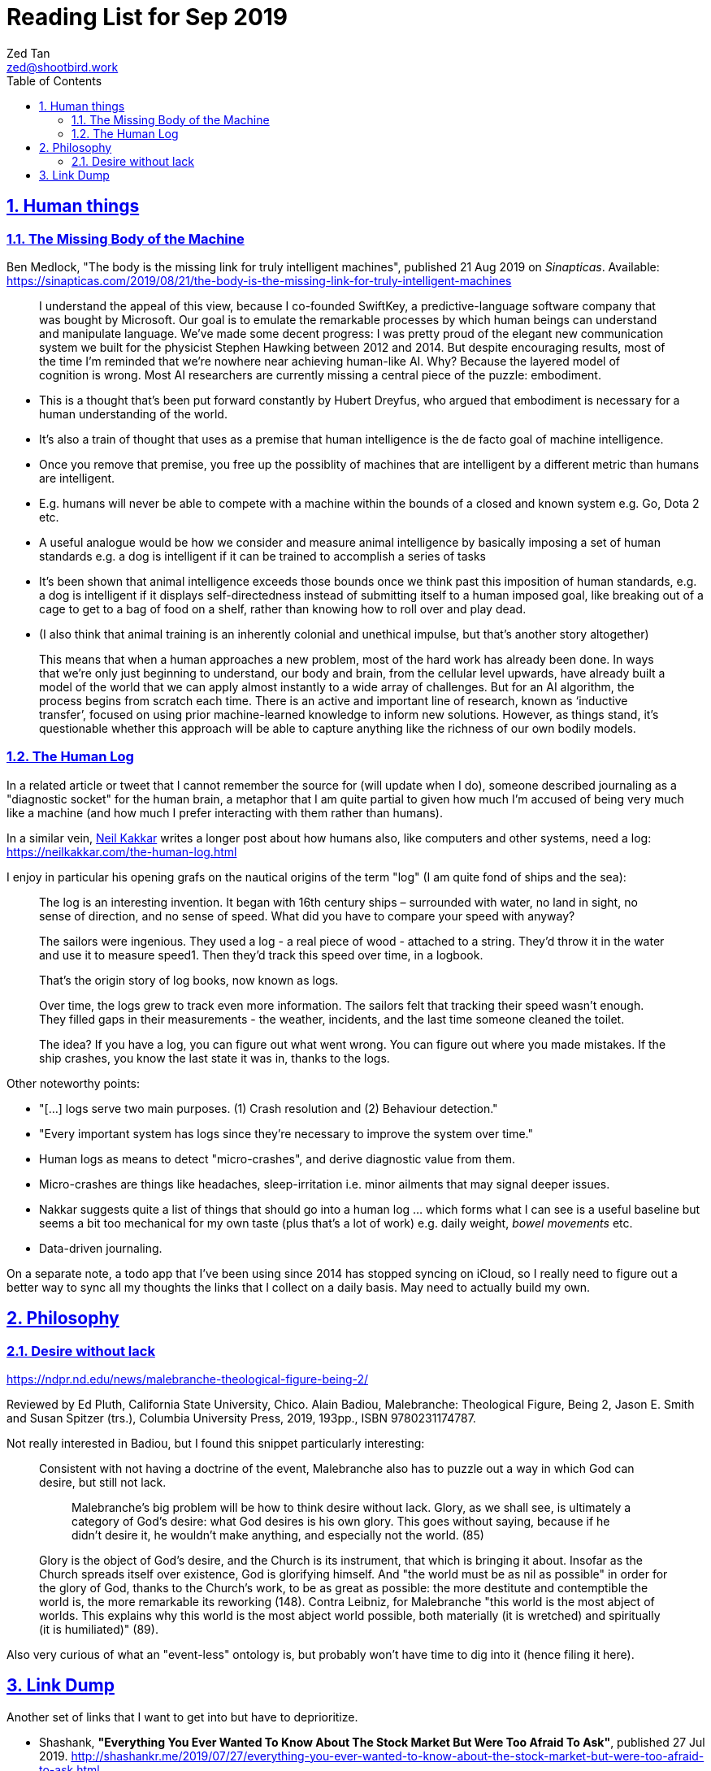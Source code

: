= Reading List for Sep 2019
Zed Tan <zed@shootbird.work>
:toc: auto
:toclevels: 3
:sectlinks:
:sectnums:
:source-highlighter: pygments
:assetdir: /sep2019-assets

== Human things

=== The Missing Body of the Machine

Ben Medlock, "The body is the missing link for truly intelligent machines",
published 21 Aug 2019 on _Sinapticas_.
Available: https://sinapticas.com/2019/08/21/the-body-is-the-missing-link-for-truly-intelligent-machines

[quote]
____
I understand the appeal of this view, because I co-founded SwiftKey,
a predictive-language software company that was bought by Microsoft.
Our goal is to emulate the remarkable processes by which
human beings can understand and manipulate language.
We’ve made some decent progress: I was pretty proud of the
elegant new communication system we built for the physicist
Stephen Hawking between 2012 and 2014. But despite encouraging results,
most of the time I’m reminded that we’re nowhere near achieving human-like AI.
Why? Because the layered model of cognition is wrong.
Most AI researchers are currently missing a central piece of the puzzle: embodiment.
____

* This is a thought that's been put forward constantly by Hubert Dreyfus,
who argued that embodiment is necessary for a human understanding of the world.
* It's also a train of thought that uses as a premise that human intelligence is the de facto goal of machine intelligence.
* Once you remove that premise, you free up the possiblity of machines that are
intelligent by a different metric than humans are intelligent.
* E.g. humans will never be able to compete with a machine within the bounds of a closed and known system
e.g. Go, Dota 2 etc.
* A useful analogue would be how we consider and measure animal intelligence by basically
imposing a set of human standards e.g. a dog is intelligent if it can be trained to accomplish a series of tasks
* It's been shown that animal intelligence exceeds those bounds once we think past
this imposition of human standards, e.g. a dog is intelligent if it displays self-directedness instead of submitting
itself to a human imposed goal, like breaking out of a cage to get to a bag of food on a shelf, rather than knowing
how to roll over and play dead.
* (I also think that animal training is an inherently colonial and unethical impulse, but that's another story altogether)

[quote]
____
This means that when a human approaches a new problem, most of the hard work has already been done.
In ways that we’re only just beginning to understand, our body and brain,
from the cellular level upwards, have already built a model of the world
that we can apply almost instantly to a wide array of challenges.
But for an AI algorithm, the process begins from scratch each time.
There is an active and important line of research, known as ‘inductive transfer’,
focused on using prior machine-learned knowledge to inform new solutions.
However, as things stand, it’s questionable whether this approach will be
able to capture anything like the richness of our own bodily models.
____


=== The Human Log

In a related article or tweet that I cannot remember the source for (will update when I do),
someone described journaling as a "diagnostic socket" for the human brain,
a metaphor that I am quite partial to given how much I'm accused of being
very much like a machine (and how much I prefer interacting with them rather than humans).

In a similar vein,
link:neilkakkar.com[Neil Kakkar]
writes a longer post about how humans also,
like computers and other systems, need a log:
https://neilkakkar.com/the-human-log.html

I enjoy in particular his opening grafs on the nautical origins of the term "log"
(I am quite fond of ships and the sea):

[quote]
____
The log is an interesting invention. It began with 16th century ships – surrounded with water, no land in sight, no sense of direction, and no sense of speed. What did you have to compare your speed with anyway?

The sailors were ingenious. They used a log - a real piece of wood - attached to a string. They’d throw it in the water and use it to measure speed1. Then they’d track this speed over time, in a logbook.

That’s the origin story of log books, now known as logs.

Over time, the logs grew to track even more information. The sailors felt that tracking their speed wasn’t enough. They filled gaps in their measurements - the weather, incidents, and the last time someone cleaned the toilet.

The idea? If you have a log, you can figure out what went wrong. You can figure out where you made mistakes. If the ship crashes, you know the last state it was in, thanks to the logs.
____

Other noteworthy points:

* "[...] logs serve two main purposes. (1) Crash resolution and (2) Behaviour detection."
* "Every important system has logs since they’re necessary to improve the system over time."
* Human logs as  means to detect "micro-crashes", and derive diagnostic value from them.
* Micro-crashes are things like headaches, sleep-irritation i.e. minor ailments that may signal deeper issues.
* Nakkar suggests quite a list of things that should go into a human log …
which forms what I can see is a useful baseline but
seems a bit too mechanical for my own taste
(plus that's a lot of work) e.g. daily weight, _bowel movements_ etc.
* Data-driven journaling.

On a separate note, a todo app that I've been using since 2014 has stopped syncing on iCloud,
so I really need to figure out a better way to sync all my thoughts
the links that I collect on a daily basis. May need to actually build my own.

== Philosophy

=== Desire without lack

https://ndpr.nd.edu/news/malebranche-theological-figure-being-2/

Reviewed by Ed Pluth, California State University, Chico.
Alain Badiou, Malebranche: Theological Figure, Being 2,
Jason E. Smith and Susan Spitzer (trs.), Columbia University Press, 2019, 193pp., ISBN 9780231174787.

Not really interested in Badiou, but I found this snippet particularly interesting:

[quote]
____
Consistent with not having a doctrine of the event, Malebranche also has to puzzle out a way in which God can desire, but still not lack.

> Malebranche's big problem will be how to think desire without lack. Glory, as we shall see, is ultimately a category of God's desire: what God desires is his own glory. This goes without saying, because if he didn't desire it, he wouldn't make anything, and especially not the world. (85)

Glory is the object of God's desire, and the Church is its instrument, that which is bringing it about. Insofar as the Church spreads itself over existence, God is glorifying himself. And "the world must be as nil as possible" in order for the glory of God, thanks to the Church's work, to be as great as possible: the more destitute and contemptible the world is, the more remarkable its reworking (148). Contra Leibniz, for Malebranche "this world is the most abject of worlds. This explains why this world is the most abject world possible, both materially (it is wretched) and spiritually (it is humiliated)" (89).
____

Also very curious of what an "event-less" ontology is, but probably won't have time to dig into it (hence filing it here).

== Link Dump

Another set of links that I want to get into but have to deprioritize.

* Shashank, **"Everything You Ever Wanted To Know About The Stock Market But Were Too Afraid To Ask"**, published 27 Jul 2019. http://shashankr.me/2019/07/27/everything-you-ever-wanted-to-know-about-the-stock-market-but-were-too-afraid-to-ask.html

